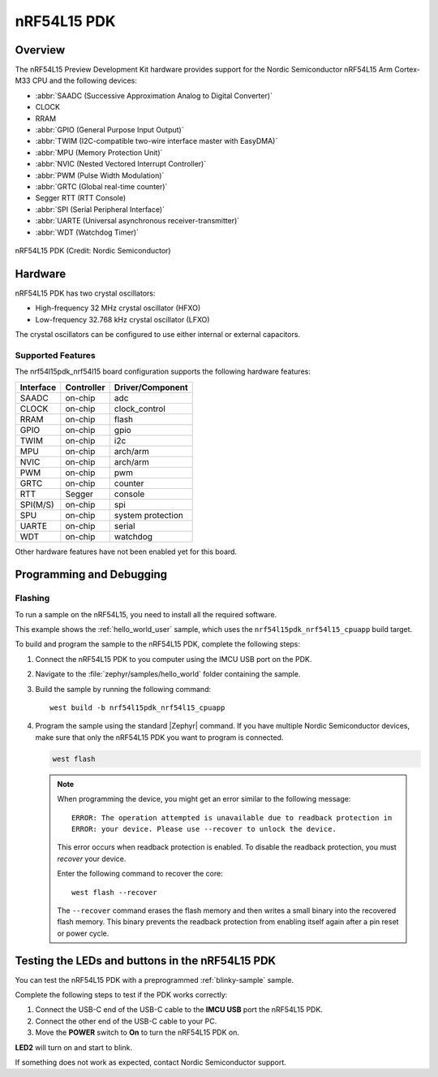 .. _nrf54l15pdk_nrf54l15:

nRF54L15 PDK
############

Overview
********

The nRF54L15 Preview Development Kit hardware provides
support for the Nordic Semiconductor nRF54L15 Arm Cortex-M33 CPU and
the following devices:

* :abbr:`SAADC (Successive Approximation Analog to Digital Converter)`
* CLOCK
* RRAM
* :abbr:`GPIO (General Purpose Input Output)`
* :abbr:`TWIM (I2C-compatible two-wire interface master with EasyDMA)`
* :abbr:`MPU (Memory Protection Unit)`
* :abbr:`NVIC (Nested Vectored Interrupt Controller)`
* :abbr:`PWM (Pulse Width Modulation)`
* :abbr:`GRTC (Global real-time counter)`
* Segger RTT (RTT Console)
* :abbr:`SPI (Serial Peripheral Interface)`
* :abbr:`UARTE (Universal asynchronous receiver-transmitter)`
* :abbr:`WDT (Watchdog Timer)`

.. figure:: img/nrf54l15pdk_nrf54l15.jpg
     :align: center
     :alt: nRF54L15 PDK

     nRF54L15 PDK (Credit: Nordic Semiconductor)

Hardware
********

nRF54L15 PDK has two crystal oscillators:

* High-frequency 32 MHz crystal oscillator (HFXO)
* Low-frequency 32.768 kHz crystal oscillator (LFXO)

The crystal oscillators can be configured to use either
internal or external capacitors.

Supported Features
==================

The nrf54l15pdk_nrf54l15 board configuration supports the following
hardware features:

+-----------+------------+----------------------+
| Interface | Controller | Driver/Component     |
+===========+============+======================+
| SAADC     | on-chip    | adc                  |
+-----------+------------+----------------------+
| CLOCK     | on-chip    | clock_control        |
+-----------+------------+----------------------+
| RRAM      | on-chip    | flash                |
+-----------+------------+----------------------+
| GPIO      | on-chip    | gpio                 |
+-----------+------------+----------------------+
| TWIM      | on-chip    | i2c                  |
+-----------+------------+----------------------+
| MPU       | on-chip    | arch/arm             |
+-----------+------------+----------------------+
| NVIC      | on-chip    | arch/arm             |
+-----------+------------+----------------------+
| PWM       | on-chip    | pwm                  |
+-----------+------------+----------------------+
| GRTC      | on-chip    | counter              |
+-----------+------------+----------------------+
| RTT       | Segger     | console              |
+-----------+------------+----------------------+
| SPI(M/S)  | on-chip    | spi                  |
+-----------+------------+----------------------+
| SPU       | on-chip    | system protection    |
+-----------+------------+----------------------+
| UARTE     | on-chip    | serial               |
+-----------+------------+----------------------+
| WDT       | on-chip    | watchdog             |
+-----------+------------+----------------------+

Other hardware features have not been enabled yet for this board.

Programming and Debugging
*************************

Flashing
========

To run a sample on the nRF54L15, you need to install all the
required software.

This example shows the :ref:`hello_world_user` sample,
which uses the ``nrf54l15pdk_nrf54l15_cpuapp`` build target.

To build and program the sample to the nRF54L15 PDK, complete the following steps:

1. Connect the nRF54L15 PDK to you computer using the IMCU USB port on the PDK.
#. Navigate to the :file:`zephyr/samples/hello_world` folder containing the sample.
#. Build the sample by running the following command::

      west build -b nrf54l15pdk_nrf54l15_cpuapp

#. Program the sample using the standard |Zephyr| command.
   If you have multiple Nordic Semiconductor devices, make sure that only the nRF54L15 PDK
   you want to program is connected.

   .. code-block:: console

      west flash

   .. note::

      When programming the device, you might get an error similar to the following message::

         ERROR: The operation attempted is unavailable due to readback protection in
         ERROR: your device. Please use --recover to unlock the device.

      This error occurs when readback protection is enabled.
      To disable the readback protection, you must *recover* your device.

      Enter the following command to recover the core::

         west flash --recover

      The ``--recover`` command erases the flash memory and then writes a small binary into
      the recovered flash memory.
      This binary prevents the readback protection from enabling itself again after a pin
      reset or power cycle.

Testing the LEDs and buttons in the nRF54L15 PDK
************************************************

You can test the nRF54L15 PDK with a preprogrammed :ref:`blinky-sample` sample.

Complete the following steps to test if the PDK works correctly:

1. Connect the USB-C end of the USB-C cable to the **IMCU USB** port the nRF54L15 PDK.
#. Connect the other end of the USB-C cable to your PC.
#. Move the **POWER** switch to **On** to turn the nRF54L15 PDK on.

**LED2** will turn on and start to blink.

If something does not work as expected, contact Nordic Semiconductor support.
